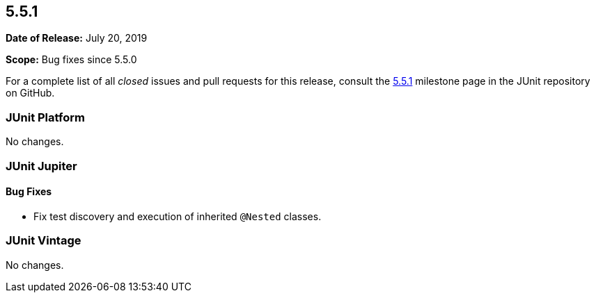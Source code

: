 [[release-notes-5.5.1]]
== 5.5.1

*Date of Release:* July 20, 2019

*Scope:* Bug fixes since 5.5.0

For a complete list of all _closed_ issues and pull requests for this release, consult
the link:{junit5-repo}+/milestone/42?closed=1+[5.5.1] milestone page in the JUnit repository
on GitHub.


[[release-notes-5.5.1-junit-platform]]
=== JUnit Platform

No changes.


[[release-notes-5.5.1-junit-jupiter]]
=== JUnit Jupiter

==== Bug Fixes

* Fix test discovery and execution of inherited `@Nested` classes.


[[release-notes-5.5.1-junit-vintage]]
=== JUnit Vintage

No changes.
